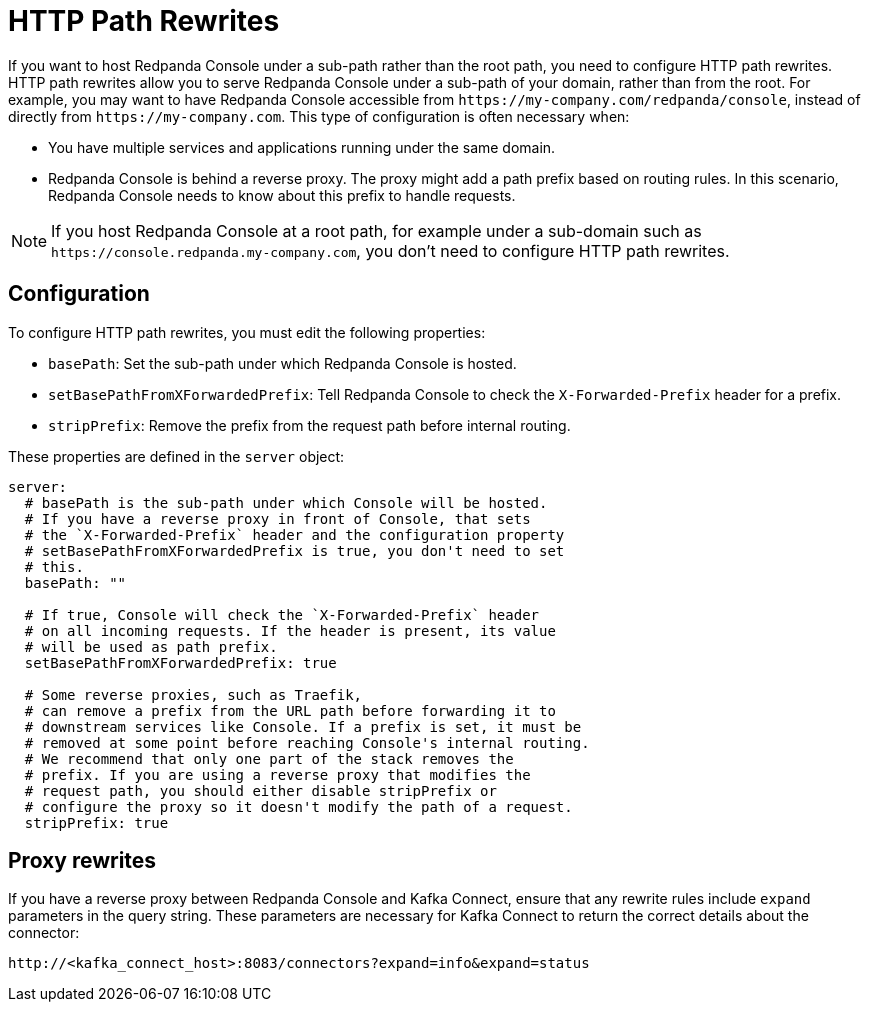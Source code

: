 = HTTP Path Rewrites
:description: If you want to host Redpanda Console under a sub-path rather than the root path, you need to configure HTTP path rewrites. This page explains how you can configure Redpanda Console to comply with your URL rewrites.
:page-aliases: console:features/http-path-rewrites.adoc

If you want to host Redpanda Console under a sub-path rather than the root path, you need to configure HTTP path rewrites. HTTP path rewrites allow you to serve Redpanda Console under a sub-path of your domain, rather than from the root. For example, you may want to have Redpanda Console accessible from `+https://my-company.com/redpanda/console+`, instead of directly from `+https://my-company.com+`. This type of configuration is often necessary when:

* You have multiple services and applications running under the same domain.
* Redpanda Console is behind a reverse proxy. The proxy might add a path prefix based on routing rules. In this scenario, Redpanda Console needs to know about this prefix to handle requests.

NOTE: If you host Redpanda Console at a root path, for example under a sub-domain such as `+https://console.redpanda.my-company.com+`,
you don't need to configure HTTP path rewrites.

== Configuration

To configure HTTP path rewrites, you must edit the following properties:

* `basePath`: Set the sub-path under which Redpanda Console is hosted.
* `setBasePathFromXForwardedPrefix`: Tell Redpanda Console to check the `X-Forwarded-Prefix` header for a prefix.
* `stripPrefix`: Remove the prefix from the request path before internal routing.

These properties are defined in the `server` object:

[,yaml]
----
server:
  # basePath is the sub-path under which Console will be hosted.
  # If you have a reverse proxy in front of Console, that sets
  # the `X-Forwarded-Prefix` header and the configuration property
  # setBasePathFromXForwardedPrefix is true, you don't need to set
  # this.
  basePath: ""

  # If true, Console will check the `X-Forwarded-Prefix` header
  # on all incoming requests. If the header is present, its value
  # will be used as path prefix.
  setBasePathFromXForwardedPrefix: true

  # Some reverse proxies, such as Traefik,
  # can remove a prefix from the URL path before forwarding it to
  # downstream services like Console. If a prefix is set, it must be
  # removed at some point before reaching Console's internal routing.
  # We recommend that only one part of the stack removes the
  # prefix. If you are using a reverse proxy that modifies the
  # request path, you should either disable stripPrefix or
  # configure the proxy so it doesn't modify the path of a request.
  stripPrefix: true
----

== Proxy rewrites

If you have a reverse proxy between Redpanda Console and Kafka Connect, ensure that any rewrite rules include `expand` parameters in the query string. These parameters are necessary for Kafka Connect to return the correct details about the connector:

`+http://<kafka_connect_host>:8083/connectors?expand=info&expand=status+`
